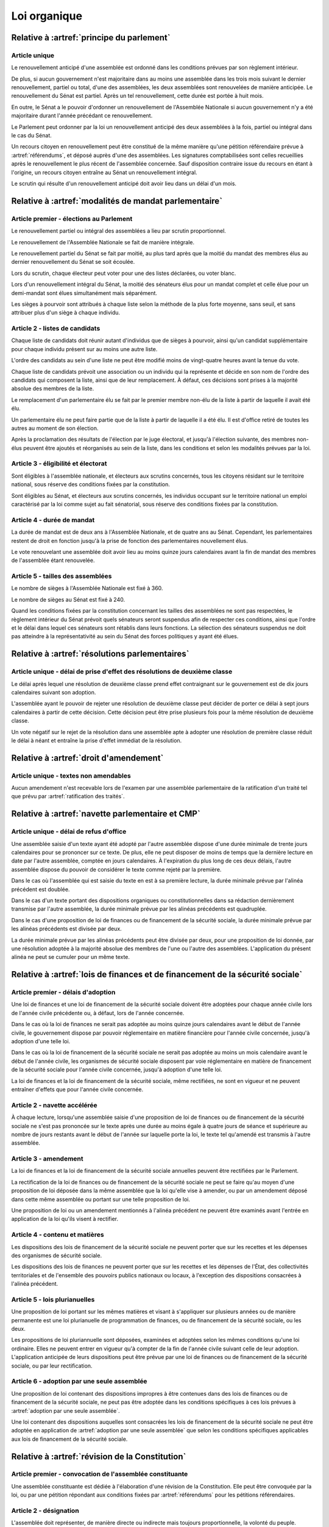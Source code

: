 =============
Loi organique
=============

------------------------------------------
Relative à :artref:`principe du parlement`
------------------------------------------

Article unique
--------------
Le renouvellement anticipé d'une assemblée est ordonné dans les conditions prévues par son règlement intérieur.

De plus, si aucun gouvernement n'est majoritaire dans au moins une assemblée dans les trois mois suivant le dernier renouvellement, partiel ou total, d'une des assemblées, les deux assemblées sont renouvelées de manière anticipée. Le renouvellement du Sénat est partiel. Après un tel renouvellement, cette durée est portée à huit mois.

En outre, le Sénat a le pouvoir d'ordonner un renouvellement de l'Assemblée Nationale si aucun gouvernement n'y a été majoritaire durant l'année précédant ce renouvellement.

Le Parlement peut ordonner par la loi un renouvellement anticipé des deux assemblées à la fois, partiel ou intégral dans le cas du Sénat.

Un recours citoyen en renouvellement peut être constitué de la même manière qu'une pétition référendaire prévue à :artref:`référendums`, et déposé auprès d'une des assemblées. Les signatures comptabilisées sont celles recueillies après le renouvellement le plus récent de l'assemblée concernée. Sauf disposition contraire issue du recours en étant à l'origine, un recours citoyen entraîne au Sénat un renouvellement intégral.

Le scrutin qui résulte d'un renouvellement anticipé doit avoir lieu dans un délai d'un mois.

------------------------------------------------------
Relative à :artref:`modalités de mandat parlementaire`
------------------------------------------------------

Article premier - élections au Parlement
----------------------------------------
Le renouvellement partiel ou intégral des assemblées a lieu par scrutin proportionnel.

Le renouvellement de l'Assemblée Nationale se fait de manière intégrale.

Le renouvellement partiel du Sénat se fait par moitié, au plus tard après que la moitié du mandat des membres élus au dernier renouvellement du Sénat se soit écoulée.

Lors du scrutin, chaque électeur peut voter pour une des listes déclarées, ou voter blanc.

Lors d'un renouvellement intégral du Sénat, la moitié des sénateurs élus pour un mandat complet et celle élue pour un demi-mandat sont élues simultanément mais séparément.

Les sièges à pourvoir sont attribués à chaque liste selon la méthode de la plus forte moyenne, sans seuil, et sans attribuer plus d'un siège à chaque individu.

Article 2 - listes de candidats
-------------------------------
Chaque liste de candidats doit réunir autant d'individus que de sièges à pourvoir, ainsi qu'un candidat supplémentaire pour chaque individu présent sur au moins une autre liste.

L'ordre des candidats au sein d'une liste ne peut être modifié moins de vingt-quatre heures avant la tenue du vote.

Chaque liste de candidats prévoit une association ou un individu qui la représente et décide en son nom de l'ordre des candidats qui composent la liste, ainsi que de leur remplacement. À défaut, ces décisions sont prises à la majorité absolue des membres de la liste.

Le remplacement d'un parlementaire élu se fait par le premier membre non-élu de la liste à partir de laquelle il avait été élu.

Un parlementaire élu ne peut faire partie que de la liste à partir de laquelle il a été élu. Il est d'office retiré de toutes les autres au moment de son élection.

Après la proclamation des résultats de l'élection par le juge électoral, et jusqu'à l'élection suivante, des membres non-élus peuvent être ajoutés et réorganisés au sein de la liste, dans les conditions et selon les modalités prévues par la loi.

Article 3 - éligibilité et électorat
------------------------------------
Sont éligibles à l'assemblée nationale, et électeurs aux scrutins concernés, tous les citoyens résidant sur le territoire national, sous réserve des conditions fixées par la constitution.

Sont éligibles au Sénat, et électeurs aux scrutins concernés, les individus occupant sur le territoire national un emploi caractérisé par la loi comme sujet au fait sénatorial, sous réserve des conditions fixées par la constitution.

Article 4 - durée de mandat
---------------------------
La durée de mandat est de deux ans à l'Assemblée Nationale, et de quatre ans au Sénat. Cependant, les parlementaires restent de droit en fonction jusqu'à la prise de fonction des parlementaires nouvellement élus.

Le vote renouvelant une assemblée doit avoir lieu au moins quinze jours calendaires avant la fin de mandat des membres de l'assemblée étant renouvelée.

Article 5 - tailles des assemblées
----------------------------------
Le nombre de sièges à l'Assemblée Nationale est fixé à 360.

Le nombre de sièges au Sénat est fixé à 240.

Quand les conditions fixées par la constitution concernant les tailles des assemblées ne sont pas respectées, le règlement intérieur du Sénat prévoit quels sénateurs seront suspendus afin de respecter ces conditions, ainsi que l'ordre et le délai dans lequel ces sénateurs sont rétablis dans leurs fonctions. La sélection des sénateurs suspendus ne doit pas atteindre à la représentativité au sein du Sénat des forces politiques y ayant été élues.

.. -------------------------------------------------
.. Relative à :artref:`responsabilité parlementaire`
.. -------------------------------------------------

-----------------------------------------------
Relative à :artref:`résolutions parlementaires`
-----------------------------------------------

Article unique - délai de prise d'effet des résolutions de deuxième classe
---------------------------------------------------------------------------
Le délai après lequel une résolution de deuxième classe prend effet contraignant sur le gouvernement est de dix jours calendaires suivant son adoption.

L'assemblée ayant le pouvoir de rejeter une résolution de deuxième classe peut décider de porter ce délai à sept jours calendaires à partir de cette décision. Cette décision peut être prise plusieurs fois pour la même résolution de deuxième classe.

Un vote négatif sur le rejet de la résolution dans une assemblée apte à adopter une résolution de première classe réduit le délai à néant et entraîne la prise d'effet immédiat de la résolution.

-------------------------------------------------
Relative à :artref:`droit d'amendement`
-------------------------------------------------

Article unique - textes non amendables
---------------------------------------
Aucun amendement n'est recevable lors de l'examen par une assemblée parlementaire de la ratification d'un traité tel que prévu par :artref:`ratification des traités`.

----------------------------------------------------
Relative à :artref:`navette parlementaire et CMP`
----------------------------------------------------

Article unique - délai de refus d'office
----------------------------------------
Une assemblée saisie d'un texte ayant été adopté par l'autre assemblée dispose d'une durée minimale de trente jours calendaires pour se prononcer sur ce texte. De plus, elle ne peut disposer de moins de temps que la dernière lecture en date par l'autre assemblée, comptée en jours calendaires. À l'expiration du plus long de ces deux délais, l'autre assemblée dispose du pouvoir de considérer le texte comme rejeté par la première.

Dans le cas où l'assemblée qui est saisie du texte en est à sa première lecture, la durée minimale prévue par l'alinéa précédent est doublée.

Dans le cas d'un texte portant des dispositions organiques ou constitutionnelles dans sa rédaction dernièrement transmise par l'autre assemblée, la durée minimale prévue par les alinéas précédents est quadruplée.

Dans le cas d'une proposition de loi de finances ou de financement de la sécurité sociale, la durée minimale prévue par les alinéas précédents est divisée par deux.

La durée minimale prévue par les alinéas précédents peut être divisée par deux, pour une proposition de loi donnée, par une résolution adoptée à la majorité absolue des membres de l'une ou l'autre des assemblées. L'application du présent alinéa ne peut se cumuler pour un même texte.

------------------------------------------------------------------------------
Relative à :artref:`lois de finances et de financement de la sécurité sociale`
------------------------------------------------------------------------------

Article premier - délais d'adoption
-----------------------------------
Une loi de finances et une loi de financement de la sécurité sociale doivent être adoptées pour chaque année civile lors de l'année civile précédente ou, à défaut, lors de l'année concernée.

Dans le cas où la loi de finances ne serait pas adoptée au moins quinze jours calendaires avant le début de l'année civile, le gouvernement dispose par pouvoir réglementaire en matière financière pour l'année civile concernée, jusqu'à adoption d'une telle loi.

Dans le cas où la loi de financement de la sécurité sociale ne serait pas adoptée au moins un mois calendaire avant le début de l'année civile, les organismes de sécurité sociale disposent par voie réglementaire en matière de financement de la sécurité sociale pour l'année civile concernée, jusqu'à adoption d'une telle loi.

La loi de finances et la loi de financement de la sécurité sociale, même rectifiées, ne sont en vigueur et ne peuvent entraîner d'effets que pour l'année civile concernée.

Article 2 - navette accélérée
-----------------------------
À chaque lecture, lorsqu'une assemblée saisie d'une proposition de loi de finances ou de financement de la sécurité sociale ne s'est pas prononcée sur le texte après une durée au moins égale à quatre jours de séance et supérieure au nombre de jours restants avant le début de l'année sur laquelle porte la loi, le texte tel qu'amendé est transmis à l'autre assemblée.

Article 3 - amendement
----------------------
La loi de finances et la loi de financement de la sécurité sociale annuelles peuvent être rectifiées par le Parlement.

La rectification de la loi de finances ou de financement de la sécurité sociale ne peut se faire qu'au moyen d'une proposition de loi déposée dans la même assemblée que la loi qu'elle vise à amender, ou par un amendement déposé dans cette même assemblée ou portant sur une telle proposition de loi.

Une proposition de loi ou un amendement mentionnés à l'alinéa précédent ne peuvent être examinés avant l'entrée en application de la loi qu'ils visent à rectifier.

Article 4 - contenu et matières
-------------------------------
Les dispositions des lois de financement de la sécurité sociale ne peuvent porter que sur les recettes et les dépenses des organismes de sécurité sociale.

Les dispositions des lois de finances ne peuvent porter que sur les recettes et les dépenses de l'État, des collectivités territoriales et de l'ensemble des pouvoirs publics nationaux ou locaux, à l'exception des dispositions consacrées à l'alinéa précédent.

Article 5 - lois plurianuelles
------------------------------
Une proposition de loi portant sur les mêmes matières et visant à s'appliquer sur plusieurs années ou de manière permanente est une loi plurianuelle de programmation de finances, ou de financement de la sécurité sociale, ou les deux.

Les propositions de loi pluriannuelle sont déposées, examinées et adoptées selon les mêmes conditions qu'une loi ordinaire. Elles ne peuvent entrer en vigueur qu'à compter de la fin de l'année civile suivant celle de leur adoption. L'application anticipée de leurs dispositions peut être prévue par une loi de finances ou de financement de la sécurité sociale, ou par leur rectification.

Article 6 - adoption par une seule assemblée
--------------------------------------------
Une proposition de loi contenant des dispositions impropres à être contenues dans des lois de finances ou de financement de la sécurité sociale, ne peut pas être adoptée dans les conditions spécifiques à ces lois prévues à :artref:`adoption par une seule assemblée`.

.. doublon mais ça fait pas de mal de clarifier

Une loi contenant des dispositions auquelles sont consacrées les lois de financement de la sécurité sociale ne peut être adoptée en application de :artref:`adoption par une seule assemblée` que selon les conditions spécifiques applicables aux lois de financement de la sécurité sociale.

------------------------------------------------
Relative à :artref:`révision de la Constitution`
------------------------------------------------

Article premier - convocation de l'assemblée constituante
---------------------------------------------------------
Une assemblée constituante est dédiée à l'élaboration d'une révision de la Constitution. Elle peut être convoquée par la loi, ou par une pétition répondant aux conditions fixées par :artref:`référendums` pour les pétitions référendaires.

Article 2 - désignation
-----------------------
L'assemblée doit représenter, de manière directe ou indirecte mais toujours proportionnelle, la volonté du peuple.

En l'absence de modalité contraire prévue par la loi, le nombre de sièges, les conditions d'éligibilité et les modalités de scrutin sont les mêmes que ceux de l'assemblée nationale.

L'assemblée reste en fonction pendant une durée qui ne peut être supérieure à dix-huit mois, et qui peut être fixée par la loi ou la pétition la convoquant.

Article 3 - pouvoirs et tâches
------------------------------
L'assemblée a pour seul mandat l'élaboration d'un texte de révision de la Constitution en vue de le porter à l'approbation du peuple par référendum. Elle ne dispose d'aucun pouvoir législatif.

L'assemblée peut terminer ses travaux sans adopter de texte. Elle peut aussi porter au référendum plusieurs textes alternatifs ou complémentaires entre eux.

L'assemblée a le pouvoir de réunir des éléments d'information pour la bonne tenue de ses travaux, et à ces fins, convoquer le témoignage d'experts ou de citoyens.

Ses membres disposent des mêmes privilèges d'immunité, de libre circulation, de liberté de vote et de parole que les membres du Parlement.

.. -----------------------------------------------
.. Relative à :artref:`référendums`
.. -----------------------------------------------

-----------------------------------------------
Relative à :artref:`nomination du gouvernement`
-----------------------------------------------

Article premier - délai de nomination
-------------------------------------
Lorsqu'il existe au moins une pétition de gouvernement ayant une priorité plus grande que celle du gouvernement en fonction, la prise de fonction du nouveau gouvernement a lieu dans les sept jours calendaires suivants.

Dans le cas où le gouvernement a été renouvelé dans les trente jours précédents, la prise de fonction du nouveau gouvernement a lieu au moins sept jours calendaires après le renouvellement précédent, et la durée prévue au premier alinéa est portée à quinze jours calendaires.

Dans le cas où une assemblée au nom de laquelle le gouvernement en fonction a été investi fait l'objet d'un renouvellement partiel ou total, la durée prévue au premier alinéa est portée à un mois.

Article 2 - recevabilité des pétitions de gouvernement
------------------------------------------------------
Chaque individu cité sur une pétition de gouvernement doit répondre aux conditions suivantes afin que la pétition soit recevable.

Il doit avoir donné son consentement à figurer au sein de cette pétition. Ce consentement est révocable avant la nomination au gouvernement.

Il doit jouir de ses droits civils et politiques, notamment vis-à-vis de :artref:`droit de grâce`.

.. ------------------------------------------------------------
.. Relative à :artref:`motions de censure`
.. ------------------------------------------------------------

.. le censuré a droit à se défendre et à être entendu par l'assemblée entamant la procédure de censure

.. le chancelier informe le Bureau des deux assemblées du remplacement d'un membre censuré dans les 24h suivant la censure, ou à la séance suivante sinon

------------------------------------------------------------
Relative à :artref:`révocation des élus`
------------------------------------------------------------

Article unique - délai de tenue du référendum révocatoire
---------------------------------------------------------
Le référendum révocatoire doit avoir lieu dans les trente jours suivant la qualification, au regard de la constitution, de la pétition qui le convoque.

.. ------------------------------------------------------------
.. Relative à :artref:`incompatibilité de mandat représentatif`
.. ------------------------------------------------------------

.. ------------------------------------------------------------
.. Relative à :artref:`commission de contrôle parlementaire`
.. ------------------------------------------------------------

------------------------------------------------------------
Relative à :artref:`constitutionnalité des traités`
------------------------------------------------------------

Article unique - quorum populaire
---------------------------------
Le nombre de citoyens nécessaire pour la saisine prévue à :artref:`constitutionnalité des traités` est d'un centième des citoyens inscrits sur les listes électorales.

---------------------------------------------------------------------------
Relative à :artref:`contrôle de la nomination du gouvernement`
---------------------------------------------------------------------------

Article premier - contrôle de la nomination du gouvernement et des motions de censure
-------------------------------------------------------------------------------------
La formation parlementaire de la Cour constitutionnelle est informée par les assemblées parlementaires de l'évolution des pétitions de gouvernement et de leurs signatures, et du dépôt de motions de censure.

Elle peut être saisie en contestation par tout candidat à la Chancellerie dont la pétition de gouvernement reçoit le soutien d'au moins un vingtième du nombre total de parlementaires, ou par l'un des organes auxquels :artref:`contrôle de constitutionnalité en instance législative` confère le pouvoir de saisine pour le contrôle d'une loi ordinaire. Elle statue ensuite dans un délai de sept jours.

Article 2 - contrôle de la procédure parlementaire
--------------------------------------------------
La formation parlementaire de la Cour constitutionnelle peut être saisie de contestations :
- de la déclaration par un organe parlementaire qu'un amendement ou un texte proposé par un membre du parlement est irrecevable en vertu de la Constitution ;
- des conditions de déroulement d'une élection, au sein d'une assemblée parlementaire ou d'un de ses organes.

La saisine est déposée par un groupe parlementaire, par un membre du Parlement avec l'agrément de son groupe parlementaire, ou par un membre du Parlement n'appartenant à aucun groupe parlementaire depuis six mois ou depuis le dernier renouvellement de ses fonctions. Le règlement intérieur de chaque assemblée parlementaire peut prévoir un nombre minimal de membres du Parlement déposant la saisine.

---------------------------------------------------------------------------
Relative à :artref:`contrôle de constitutionnalité en instance législative`
---------------------------------------------------------------------------

Article unique - quorum populaire
----------------------------------
Le nombre de citoyens nécessaire pour la saisine prévue à :artref:`contrôle de constitutionnalité en instance législative`, avant la promulgation d'une loi ou jusqu'à trois mois après sa promulgation, est d'un centième des citoyens inscrits sur les listes électorales.

Le nombre de citoyens en-dehors de ces délais est de cinq centièmes des citoyens inscrits sur les listes électorales.

.. --------------------------------------------------------------------------------
.. Relative à :artref:`contrôle de constitutionnalité en instance juridictionnelle`
.. --------------------------------------------------------------------------------

.. ------------------------------------------------------------
.. Relative à :artref:`l'autorité judiciaire`
.. ------------------------------------------------------------

.. statut des magistrats (?)

.. ------------------------------------------------------------
.. Relative à :artref:`conseil supérieur de la magistrature`
.. ------------------------------------------------------------

------------------------------------------------------------
Relative à :artref:`composition et fonctionnement de la CJR`
------------------------------------------------------------

Article premier - désignation des membres
-----------------------------------------
Les trois magistrats membres de la Cour de Justice de la République sont désignés par la formation plénière du Conseil Supérieur de la Magistrature.

Chaque nouvelle saisine de la Cour de Justice de la République entraîne l'affectation à cette saisine des trois magistrats désignés, et la nomination de trois nouveaux magistrats selon la procédure prévue par l'alinéa précédent en vue de la prochaine saisine.

Des membres non-parlementaires peuvent être désignés en avance par la formation plénière du Conseil Supérieur de la Magistrature pour des saisines futures, ainsi que pour le remplacement de membres non-parlementaires déjà saisis.

La démission ou la perte des qualités requises par :artref:`composition et fonctionnement de la CJR` entraîne la perte de fonction de juge de la Cour de Justice de la République.

Article 2 - Peines et procédures
--------------------------------
Hormis les conditions et procédures prévues par la Constitution ou par les autres alinéas du présent article, les peines sont prononcées à la majorité simple des membres de la Cour.

La Cour prononce toute peine déterminée par la loi concernant les crimes et délits définis par la loi, et la levée des conditions de recevabilité d'une motion de censure. Ces peines peuvent être prononcées séparément.

.. jury populaire pour la levée de motion de censure : bonne idée a priori, mais du coup ils seraient tous parisiens...

Article 3 - appel
-----------------
Les assemblées parlementaires sont seules juges, après décision de la Cour de Justice de la République, de la levée des conditions de recevabilité d'une motion de censure, nonobstant l'application de :artref:`contrôle de la nomination du gouvernement`.

L'appel des peines civiles et pénales se fait conformément à une procédure d'appel ordinaire.

.. ---------------------------------------------------
.. Relative à :artref:`le défenseur des droits`
.. ---------------------------------------------------

.. ---------------------------------------------------
.. Relative à :artref:`pétition et référendums locaux`
.. ---------------------------------------------------

.. ---------------------------------------------------
.. Relative à :artref:`ressources locales`
.. ---------------------------------------------------
